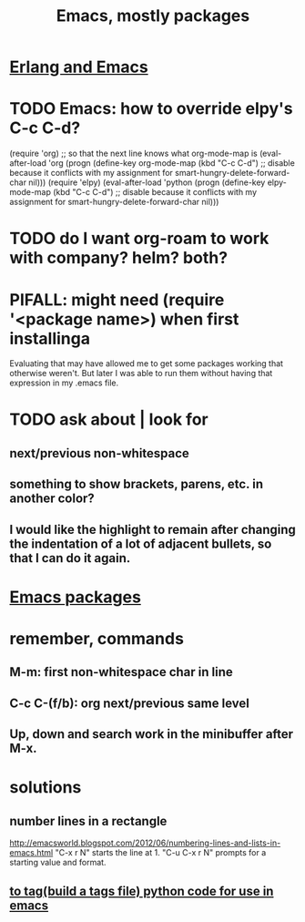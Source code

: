 :PROPERTIES:
:ID:       5dd27b65-8dba-4c85-82f2-fad3464b3462
:END:
#+title: Emacs, mostly packages
* [[id:3a230207-47a8-4dde-af88-2c442f5c51aa][Erlang and Emacs]]
* TODO Emacs: how to override elpy's C-c C-d?
(require 'org) ;; so that the next line knows what org-mode-map is
(eval-after-load 'org
  (progn
    (define-key org-mode-map (kbd "C-c C-d")
      ;; disable because it conflicts with my assignment for smart-hungry-delete-forward-char
      nil)))
(require 'elpy)
(eval-after-load 'python
  (progn
    (define-key elpy-mode-map (kbd "C-c C-d")
      ;; disable because it conflicts with my assignment for smart-hungry-delete-forward-char
      nil)))
* TODO do I want org-roam to work with company? helm? both?
  :PROPERTIES:
  :ID:       80c451e8-da34-4d5f-8483-f3e3b56ff16b
  :END:
* PIFALL: might need (require '<package name>) when first installinga
  Evaluating that may have allowed me to get some packages working that otherwise weren't. But later I was able to run them without having that expression in my .emacs file.
* TODO ask about | look for
** next/previous non-whitespace
** something to show brackets, parens, etc. in another color?
** I would like the highlight to remain after changing the indentation of a lot of adjacent bullets, so that I can do it again.
* [[id:03544662-5978-4b88-8984-bd12eea5e8a1][Emacs packages]]
* remember, commands
** M-m: first non-whitespace char in line
** C-c C-(f/b): org next/previous same level
** Up, down and search work in the minibuffer after M-x.
* solutions
** number lines in a rectangle
   http://emacsworld.blogspot.com/2012/06/numbering-lines-and-lists-in-emacs.html
   "C-x r N" starts the line at 1.
   "C-u C-x r N" prompts for a starting value and format.
** [[id:7dc33cd5-40bc-421a-aa1d-a40cf0635119][to tag(build a tags file) python code for use in emacs]]
